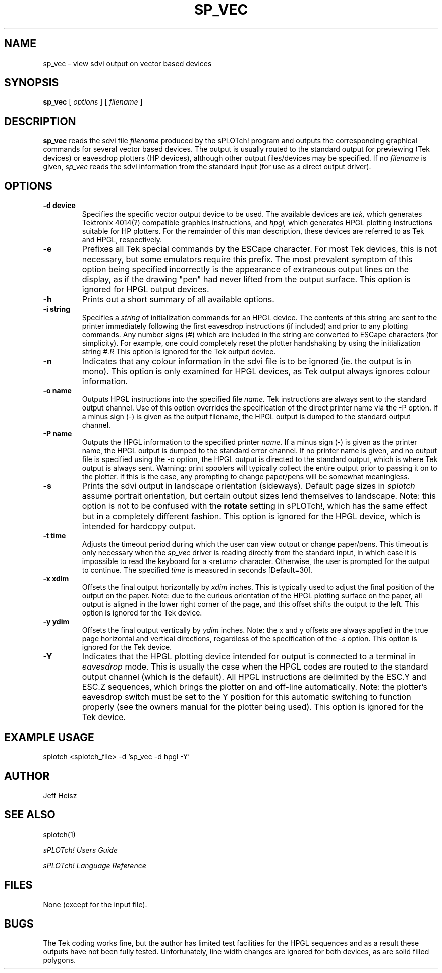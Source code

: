 .\" @(#) splotch.1 2.1 sysadm@sparky.phy.queensu.ca 01/04/93
.TH SP_VEC 1 "April 1, 1993" "Version 2.1" "sPLOTch! DRIVERS"
.SH NAME
sp_vec - view sdvi output on vector based devices
.SH SYNOPSIS
.B sp_vec
[
.I options
] [
.I filename
]
.SH DESCRIPTION
.LP
.B
sp_vec
reads the sdvi file
.I filename
produced by the sPLOTch! program
and outputs the corresponding graphical commands for several 
vector based devices.  The output is usually routed to the standard
output for previewing (Tek devices) or eavesdrop plotters (HP devices),
although other output files/devices may be specified.
If no 
.I filename
is given,
.I sp_vec
reads the sdvi information from the standard input (for use as a direct
output driver).
.SH OPTIONS
.TP
.B -d device
Specifies the specific vector output device to be used.  The available
devices are
.I tek,
which generates Tektronix 4014(?) compatible graphics instructions, and
.I hpgl,
which generates HPGL plotting instructions suitable for HP plotters.
For the remainder of this man description, these devices are referred 
to as Tek and HPGL, respectively.
.TP
.B -e
Prefixes all Tek special commands by the ESCape character.  For most
Tek devices, this is not necessary, but some emulators require this
prefix.  The most prevalent symptom of this option being specified
incorrectly is the appearance of extraneous output lines on the display,
as if the drawing "pen" had never lifted from the output surface.  This
option is ignored for HPGL output devices.
.TP
.B -h
Prints out a short summary of all available options.
.TP
.B -i string
Specifies a
.I string
of initialization commands
for an HPGL device.  The contents of this string are sent to the
printer immediately
following the first eavesdrop instructions (if included) and prior to
any plotting commands.  Any number signs (#) which are included in the
string are converted to ESCape characters (for simplicity).  For
example, one could completely reset the plotter handshaking by using the
initialization string 
.I #.R
This option is ignored for the Tek output device.
.TP
.B -n
Indicates that any colour information in the sdvi file is to be ignored
(ie. the output is in mono).  This option is only examined for HPGL
devices, as Tek output always ignores colour information.
.TP
.B -o name
Outputs HPGL instructions into the specified file
.I name.
Tek instructions are always sent to the standard output channel.
Use of this option overrides the specification of the direct printer
name via the -P option.  If a minus sign (-) is given as the output
filename, the HPGL output is dumped to the standard output
channel.
.TP
.B -P name
Outputs the HPGL information to the specified printer
.I name.
If a minus sign (-) is given as the printer name, the HPGL output
is dumped to the standard error channel.  If no printer name is given,
and no output file is specified using the -o option, the HPGL output is
directed to the standard output, which is where Tek output is always
sent.  Warning: print spoolers will typically collect the entire output
prior to passing it on to the plotter.  If this is the case, any prompting
to change paper/pens will be somewhat meaningless.
.TP
.B -s
Prints the sdvi output in landscape orientation (sideways).  Default
page sizes in
.I splotch
assume portrait orientation, but certain output sizes lend themselves to
landscape.  Note: this option is not to be confused with the 
.B rotate
setting in sPLOTch!,
which has the same effect but in a completely different fashion.  This
option is ignored for the HPGL device, which is intended for hardcopy
output.
.TP
.B -t time
Adjusts the timeout period during which the user can view output or change
paper/pens.  This timeout is only necessary when the 
.I sp_vec
driver is reading directly from the standard input, in which case it is
impossible to read the keyboard for a <return> character.  Otherwise,
the user is prompted for the output to continue.  The specified
.I time
is measured in seconds [Default=30].
.TP
.B -x xdim
Offsets the final output horizontally by
.I xdim
inches.  This is typically used to adjust the final position of the output
on the paper.  Note: due to the curious orientation of the HPGL plotting
surface on the paper, all output is aligned in the lower right corner of
the page, and this offset shifts the output to the left.  This option is
ignored for the Tek device.
.TP
.B -y ydim
Offsets the final output vertically by
.I ydim
inches.  Note: the x and y offsets are always applied in the true
page horizontal and vertical directions, regardless of the specification
of the
.I -s
option.  This option is ignored for the Tek device.
.TP
.B -Y
Indicates that the HPGL plotting device intended for output is connected
to a terminal in
.I eavesdrop
mode.  This is usually the case when the HPGL codes are routed to the
standard output channel (which is the default).  
All HPGL instructions are delimited
by the ESC.Y and ESC.Z sequences, which brings the plotter on and off-line
automatically.  Note: the plotter's eavesdrop switch must be set to the
Y position for this automatic switching to function properly (see the owners
manual for the plotter being used).  This option is ignored for the 
Tek device.

.SH EXAMPLE USAGE
.LP
splotch <splotch_file> -d 'sp_vec -d hpgl -Y'
.SH AUTHOR
.LP
Jeff Heisz
.SH "SEE ALSO"
splotch(1)

.I sPLOTch! Users Guide

.I sPLOTch! Language Reference
.SH FILES
.LP
None (except for the input file).
.SH BUGS
.LP
The Tek coding works fine, but the author has limited test facilities
for the HPGL sequences and as a result these outputs have not been fully
tested.  Unfortunately,
line width changes are ignored for both devices, as are solid filled polygons.
